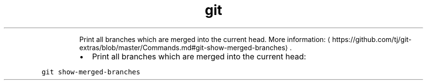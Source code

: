 .TH git show\-merged\-branches
.PP
.RS
Print all branches which are merged into the current head.
More information: \[la]https://github.com/tj/git-extras/blob/master/Commands.md#git-show-merged-branches\[ra]\&.
.RE
.RS
.IP \(bu 2
Print all branches which are merged into the current head:
.RE
.PP
\fB\fCgit show\-merged\-branches\fR
